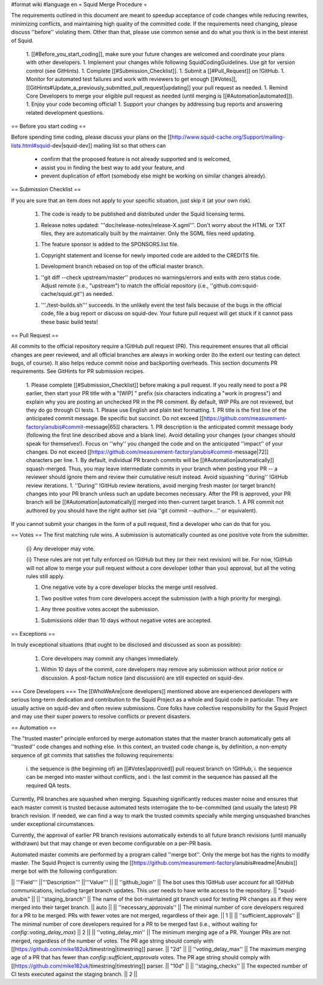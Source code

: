 #format wiki
#language en
= Squid Merge Procedure =

The requirements outlined in this document are meant to speedup acceptance of code changes while reducing rewrites, minimizing conflicts, and maintaining high quality of the committed code. If the requirements need changing, please discuss ''before'' violating them. Other than that, please use common sense and do what you think is in the best interest of Squid.

 1. [[#Before_you_start_coding]], make sure your future changes are welcomed and coordinate your plans with other developers.
 1. Implement your changes while following SquidCodingGuidelines. Use git for version control (see GitHints).
 1. Complete [[#Submission_Checklist]].
 1. Submit a [[#Pull_Request]] on !GitHub.
 1. Monitor for automated test failures and work with reviewers to get enough [[#Votes]], [[GitHints#Update_a_previously_submitted_pull_request|updating]] your pull request as needed.
 1. Remind Core Developers to merge your eligible pull request as needed (until merging is [[#Automation|automated]]).
 1. Enjoy your code becoming official!
 1. Support your changes by addressing bug reports and answering related development questions.

== Before you start coding ==

Before spending time coding, please discuss your plans on the [[http://www.squid-cache.org/Support/mailing-lists.html#squid-dev|squid-dev]] mailing list so that others can

 * confirm that the proposed feature is not already supported and is welcomed,
 * assist you in finding the best way to add your feature, and
 * prevent duplication of effort (somebody else might be working on similar changes already).

== Submission Checklist ==

If you are sure that an item does not apply to your specific situation, just skip it (at your own risk).

 1. The code is ready to be published and distributed under the Squid licensing terms.

 1. Release notes updated: '''doc/release-notes/release-X.sgml'''. Don't worry about the HTML or TXT files, they are automatically built by the maintainer. Only the SGML files need updating.

 1. The feature sponsor is added to the SPONSORS.list file.

 1. Copyright statement and license for newly imported code are added to the CREDITS file.

 1. Development branch rebased on top of the official master branch.

 1. ''git diff --check upstream/master'' produces no warnings/errors and exits with zero status code. Adjust remote (i.e., "upstream") to match the official repository (i.e., ''github.com:squid-cache/squid.git'') as needed.

 1. '''./test-builds.sh''' succeeds. In the unlikely event the test fails because of the bugs in the official code, file a bug report or discuss on squid-dev. Your future pull request will get stuck if it cannot pass these basic build tests!

== Pull Request ==

All commits to the official repository require a !GitHub pull request (PR). This requirement ensures that all official changes are peer reviewed, and all official branches are always in working order (to the extent our testing can detect bugs, of course). It also helps reduce commit noise and backporting overheads. This section documents PR requirements. See GitHints for PR submission recipes.

 1. Please complete [[#Submission_Checklist]] before making a pull request. If you really need to post a PR earlier, then start your PR title with a "[WIP] " prefix (six characters indicating a "work in progress") and explain why you are posting an unchecked PR in the PR comment. By default, WIP PRs are not reviewed, but they do go through CI tests.
 1. Please use English and plain text formatting.
 1. PR title is the first line of the anticipated commit message. Be specific but succinct. Do not exceed [[https://github.com/measurement-factory/anubis#commit-message|65]] characters.
 1. PR description is the anticipated commit message body (following the first line described above and a blank line). Avoid detailing your changes (your changes should speak for themselves!). Focus on ''why'' you changed the code and on the anticipated ''impact'' of your changes. Do not exceed [[https://github.com/measurement-factory/anubis#commit-message|72]] characters per line.
 1. By default, individual PR branch commits will be [[#Automation|automatically]] squash-merged. Thus, you may leave intermediate commits in your branch when posting your PR -- a reviewer should ignore them and review their cumulative result instead. Avoid squashing ''during'' !GitHub review iterations.
 1. ''During'' !GitHub review iterations, avoid merging fresh master (or target branch) changes into your PR branch unless such an update becomes necessary. After the PR is approved, your PR branch will be [[#Automation|automatically]] merged into then-current target branch.
 1. A PR commit not authored by you should have the right author set (via ''git commit --author=...'' or equivalent).

If you cannot submit your changes in the form of a pull request, find a developer who can do that for you.

== Votes ==
The first matching rule wins. A submission is automatically counted as one positive vote from the submitter.

 {i} Any developer may vote.

 {i} These rules are not yet fully enforced on !GitHub but they (or their next revision) will be. For now, !GitHub will not allow to merge your pull request without a core developer (other than you) approval, but all the voting rules still apply.

 1. One negative vote by a core developer blocks the merge until resolved.

 1. Two positive votes from core developers accept the submission (with a high priority for merging).

 1. Any three positive votes accept the submission.

 1. Submissions older than 10 days without negative votes are accepted.

== Exceptions ==

In truly exceptional situations (that ought to be disclosed and discussed as soon as possible):

 1. Core developers may commit any changes immediately.

 1. Within 10 days of the commit, core developers may remove any submission without prior notice or discussion. A post-factum notice (and discussion) are still expected on squid-dev.

=== Core Developers ===
The [[WhoWeAre|core developers]] mentioned above are experienced developers with serious long-term dedication and contribution to the Squid Project as a whole and Squid code in particular. They are usually active on squid-dev and often review submissions. Core folks have collective responsibility for the Squid Project and may use their super powers to resolve conflicts or prevent disasters.

== Automation ==

The "trusted master" principle enforced by merge automation states that the master branch automatically gets all ''trusted'' code changes and nothing else. In this context, an trusted code change is, by definition, a non-empty sequence of git commits that satisfies the following requirements:

 i. the sequence is (the beginning of) an [[#Votes|approved]] pull request branch on !GitHub,
 i. the sequence can be merged into master without conflicts, and
 i. the last commit in the sequence has passed all the required QA tests.

Currently, PR branches are squashed when merging. Squashing significantly reduces master noise and ensures that each master commit is trusted because automated tests interrogate the to-be-committed (and usually the latest) PR branch revision. If needed, we can find a way to mark the trusted commits specially while merging unsquashed branches under exceptional circumstances.

Currently, the approval of earlier PR branch revisions automatically extends to all future branch revisions (until manually withdrawn) but that may change or even become configurable on a per-PR basis.

Automated master commits are performed by a program called ''merge bot''. Only the merge bot has the rights to modify master. The Squid Project is currently using the [[https://github.com/measurement-factory/anubis#readme|Anubis]] merge bot with the following configuration:

|| '''Field''' ||'''Description''' ||'''Value''' ||
|| ''github_login'' || The bot uses this !GitHub user account for all !GitHub communications, including target branch updates. This user needs to have write access to the repository. || "squid-anubis" ||
|| ''staging_branch'' || The name of the bot-maintained git branch used for testing PR changes as if they were merged into their target branch. || auto ||
|| ''necessary_approvals'' || The minimal number of core developers required for a PR to be merged. PRs with fewer votes are not merged, regardless of their age. || 1 ||
|| ''sufficient_approvals'' || The minimal number of core developers required for a PR to be merged fast (i.e., without waiting for `config::voting_delay_max`) || 2 ||
|| ''voting_delay_min'' || The minimum merging age of a PR. Younger PRs are not merged, regardless of the number of votes. The PR age string should comply with [[https://github.com/mike182uk/timestring|timestring]] parser. || "2d" ||
|| ''voting_delay_max'' || The maximum merging age of a PR that has fewer than `config::sufficient_approvals` votes. The PR age string should comply with [[https://github.com/mike182uk/timestring|timestring]] parser. || "10d" ||
|| ''staging_checks'' || The expected number of CI tests executed against the staging branch. || 2 ||

